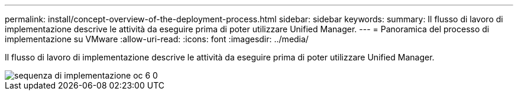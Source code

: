 ---
permalink: install/concept-overview-of-the-deployment-process.html 
sidebar: sidebar 
keywords:  
summary: Il flusso di lavoro di implementazione descrive le attività da eseguire prima di poter utilizzare Unified Manager. 
---
= Panoramica del processo di implementazione su VMware
:allow-uri-read: 
:icons: font
:imagesdir: ../media/


[role="lead"]
Il flusso di lavoro di implementazione descrive le attività da eseguire prima di poter utilizzare Unified Manager.

image::../media/deployment-sequence-oc-6-0.gif[sequenza di implementazione oc 6 0]
